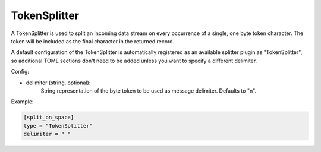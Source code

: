 
TokenSplitter
=============

A TokenSplitter is used to split an incoming data stream on every occurrence
of a single, one byte token character. The token will be included as the final
character in the returned record.

A default configuration of the TokenSplitter is automatically registered as an
available splitter plugin as "TokenSplitter", so additional TOML sections
don't need to be added unless you want to specify a different delimiter.

Config:

- delimiter (string, optional):
	String representation of the byte token to be used as message delimiter.
	Defaults to "\n".

Example:

.. code-block:: ini

	[split_on_space]
	type = "TokenSplitter"
	delimiter = " "
